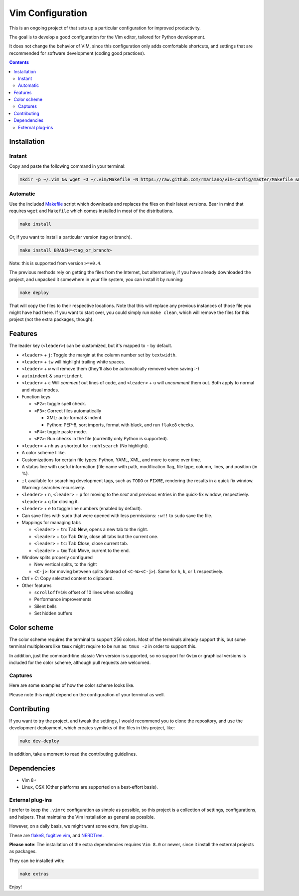 Vim Configuration
=================

.. image:: https://img.shields.io/github/license/mashape/apistatus.svg?style=flat-square
   :target: LICENSE
   :alt: MIT license

This is an ongoing project of that sets up
a particular configuration for improved productivity.

The goal is to develop a good configuration for the Vim editor, tailored
for Python development.

It does not change the behavior of VIM, since this configuration only
adds comfortable shortcuts, and settings that are recommended for
software development (coding good practices).


.. contents ::


Installation
------------

Instant
^^^^^^^

Copy and paste the following command in your terminal:

.. code:: bash

    mkdir -p ~/.vim && wget -O ~/.vim/Makefile -N https://raw.github.com/rmariano/vim-config/master/Makefile && make -C ~/.vim install


Automatic
^^^^^^^^^

Use the included `Makefile <Makefile>`_ script which downloads and replaces the
files on their latest versions. Bear in mind that requires ``wget`` and
``Makefile`` which comes installed in most of the distributions.

.. code:: bash

    make install

Or, if you want to install a particular version (tag or branch).

.. code:: bash

    make install BRANCH=<tag_or_branch>

Note: this is supported from version ``>=v0.4``.

The previous methods rely on getting the files from the Internet, but
alternatively, if you have already downloaded the project, and unpacked it
somewhere in your file system, you can install it by running:

.. code:: bash

    make deploy

That will copy the files to their respective locations. Note that this will
replace any previous instances of those file you might have had there. If you
want to start over, you could simply run ``make clean``, which will remove the
files for this project (not the extra packages, though).


Features
--------
The leader key (``<leader>``) can be customized, but it's mapped to ``-`` by
default.

* ``<leader>`` + ``j``: Toggle the margin at the column number set by ``textwidth``.

* ``<leader>`` + ``tw`` will highlight trailing white spaces.

* ``<leader>`` + ``w`` will remove them (they'll also be automatically removed
  when saving :-)

* ``autoindent`` & ``smartindent``.

* ``<leader>`` + ``c`` Will *comment* out lines of code, and
  ``<leader>`` + ``u`` will *uncomment* them out. Both apply to normal and visual modes.

* Function keys

  * ``<F2>``: toggle spell check.
  * ``<F3>``: Correct files automatically

    * XML: auto-format & indent.
    * Python: PEP-8, sort imports, format with black, and run ``flake8`` checks.

  * ``<F4>``: toggle paste mode.

  * ``<F7>``: Run checks in the file (currently only Python is supported).

* ``<leader>`` +  ``nh`` as a shortcut for ``:nohlsearch`` (No highlight).

* A color scheme I like.

* Customizations for certain file types: Python, YAML, XML, and more to come over time.

* A status line with useful information (file name with path, modification
  flag, file type, column, lines, and position (in %).

* ``;t`` available for searching development tags, such as ``TODO`` or
  ``FIXME``, rendering the results in a quick fix window. Warning: searches
  recursively.

* ``<leader>`` + ``n``, ``<leader>`` + ``p`` for moving to the *next* and
  *previous* entries in the quick-fix window, respectively. ``<leader>`` + ``q``
  for closing it.

* ``<leader>`` + ``e`` to toggle line numbers (enabled by default).

* Can save files with ``sudo`` that were opened with less permissions: ``:w!!``
  to ``sudo`` save the file.

* Mappings for managing tabs

  * ``<leader>`` + ``tn``:  **T**\ab **N**\ew, opens a new tab to the right.
  * ``<leader>`` + ``to``:  **T**\ab **O**\nly, close all tabs but the current one.
  * ``<leader>`` + ``tc``:  **T**\ab **C**\lose, close current tab.
  * ``<leader>`` + ``tm``:  **T**\ab **M**\ove, current to the end.

* Window splits properly configured

  * New vertical splits, to the right

  * ``<C-j>``: for moving between splits (instead of ``<C-W><C-j>``).
    Same for ``h``, ``k``, or ``l`` respectively.

* `Ctrl` + `C`: Copy selected content to clipboard.

* Other features

  * ``scrolloff=10``: offset of 10 lines when scrolling
  * Performance improvements
  * Silent bells
  * Set hidden buffers

Color scheme
------------

The color scheme requires the terminal to support 256 colors. Most of the
terminals already support this, but some terminal multiplexers like ``tmux``
might require to be run as: ``tmux -2`` in order to support this.

In addition, just the command-line classic Vim version is supported, so no
support for ``Gvim`` or graphical versions is included for the color scheme,
although pull requests are welcomed.

Captures
^^^^^^^^

Here are some examples of how the color scheme looks like.

.. image:: https://rmariano.github.io/itarch/vim-capture1.png
   :target: https://rmariano.github.io/itarch/vim-capture1.png
   :width: 883px
   :height: 391px
   :alt: Vim capture 1
   :align: center

Please note this might depend on the configuration of your terminal as well.

.. image:: https://rmariano.github.io/itarch/vim-capture2.png
   :target: https://rmariano.github.io/itarch/vim-capture2.png
   :width: 574px
   :height: 596px
   :alt: Vim capture 2
   :align: center


Contributing
------------

If you want to try the project, and tweak the settings, I would recommend you
to clone the repository, and use the development deployment, which creates
symlinks of the files in this project, like:

.. code:: bash

    make dev-deploy

In addition, take a moment to read the contributing guidelines.

Dependencies
------------

* Vim 8+
* Linux, OSX (Other platforms are supported on a best-effort basis).


External plug-ins
^^^^^^^^^^^^^^^^^

I prefer to keep the ``.vimrc`` configuration as simple as possible, so this
project is a collection of settings, configurations, and helpers. That
maintains the Vim installation as general as possible.

However, on a daily basis, we might want some extra, few plug-ins.

These are `flake8 <https://github.com/nvie/vim-flake8>`_,
`fugitive vim <https://github.com/tpope/vim-fugitive>`_, and
`NERDTree <https://github.com/scrooloose/nerdtree>`_.

**Please note**: The installation of the extra dependencies requires ``Vim
8.0`` or newer, since it install the external projects as packages.

They can be installed with:

.. code:: bash

    make extras


Enjoy!
